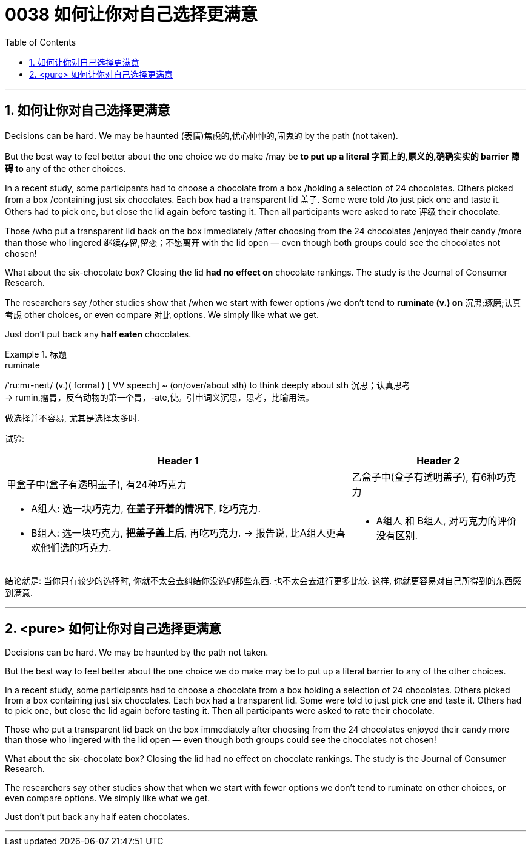 
= 0038 如何让你对自己选择更满意
:toc: left
:toclevels: 3
:sectnums:

'''

== 如何让你对自己选择更满意

Decisions can be hard. We may be haunted (表情)焦虑的,忧心忡忡的,闹鬼的 by the path (not taken).

But the best way to feel better about the one choice we do make /may be *to put up a literal 字面上的,原义的,确确实实的 barrier 障碍 to* any of the other choices.

In a recent study, some participants had to choose a chocolate from a box /holding a selection of 24 chocolates. Others picked from a box /containing just six chocolates. Each box had a transparent lid 盖子. Some were told /to just pick one and taste it. Others had to pick one, but close the lid again before tasting it. Then all participants were asked to rate 评级 their chocolate.

Those /who [underline]#put# a transparent lid [underline]#back# on the box immediately /after choosing from the 24 chocolates /enjoyed their candy /more than those who lingered 继续存留,留恋；不愿离开 with the lid open — even though both groups could see the chocolates not chosen!

What about the six-chocolate box? Closing the lid *had no effect on* chocolate rankings. The study is the Journal of Consumer Research.

The researchers say /other studies show that /when we start with fewer options /we don't tend to *ruminate (v.) on* 沉思;琢磨;认真考虑 other choices, or even compare 对比 options. We simply like what we get.

Just don't put back any *half eaten* chocolates.



[.my1]
.标题
====
.ruminate
/ˈruːmɪ-neɪt/ (v.)( formal ) [ VV speech] ~ (on/over/about sth) to think deeply about sth 沉思；认真思考 +
-> rumin,瘤胃，反刍动物的第一个胃，-ate,使。引申词义沉思，思考，比喻用法。

做选择并不容易, 尤其是选择太多时.

试验:
[options="autowidth" cols="1a,1a"]
|===
|Header 1 |Header 2

|甲盒子中(盒子有透明盖子), 有24种巧克力
|乙盒子中(盒子有透明盖子), 有6种巧克力

|- A组人: 选一块巧克力, *在盖子开着的情况下*, 吃巧克力.
- B组人: 选一块巧克力, *把盖子盖上后*, 再吃巧克力. -> 报告说, 比A组人更喜欢他们选的巧克力.
|- A组人 和 B组人, 对巧克力的评价没有区别.
|===

结论就是: 当你只有较少的选择时, 你就不太会去纠结你没选的那些东西. 也不太会去进行更多比较. 这样, 你就更容易对自己所得到的东西感到满意.
====



'''

== <pure> 如何让你对自己选择更满意


Decisions can be hard. We may be haunted by the path not taken.

But the best way to feel better about the one choice we do make may be to put up a literal barrier to any of the other choices.

In a recent study, some participants had to choose a chocolate from a box holding a selection of 24 chocolates. Others picked from a box containing just six chocolates. Each box had a transparent lid. Some were told to just pick one and taste it. Others had to pick one, but close the lid again before tasting it. Then all participants were asked to rate their chocolate.

Those who [underline]#put# a transparent lid [underline]#back# on the box immediately after choosing from the 24 chocolates enjoyed their candy more than those who lingered with the lid open — even though both groups could see the chocolates not chosen!

What about the six-chocolate box? Closing the lid had no effect on chocolate rankings. The study is the Journal of Consumer Research.

The researchers say other studies show that when we start with fewer options we don't tend to ruminate on other choices, or even compare options. We simply like what we get.

Just don't put back any half eaten chocolates.

'''



